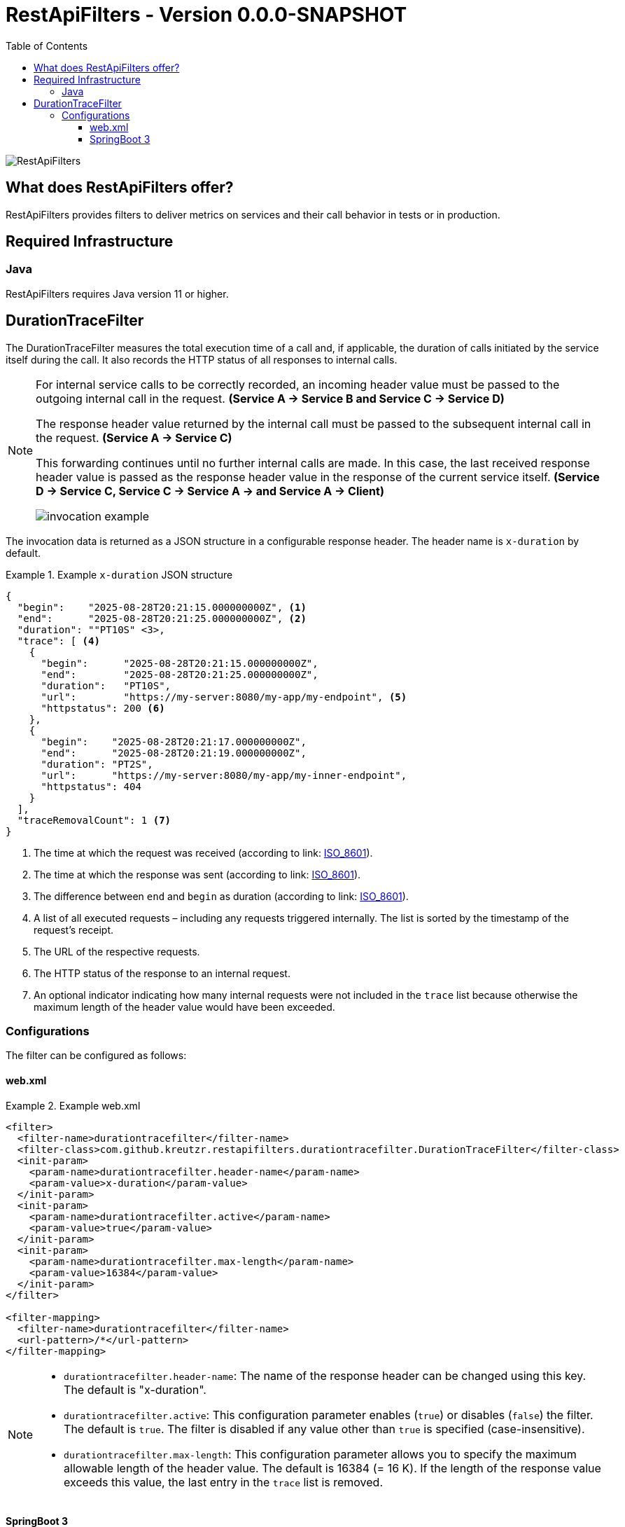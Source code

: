 = RestApiFilters - Version 0.0.0-SNAPSHOT
:encoding: utf-8
:lang: de
:toc: left
:toclevels: 5

image::img/restapifilters-logo_320x160.png[RestApiFilters]


== What does RestApiFilters offer?

RestApiFilters provides filters to deliver metrics on services and their call behavior in tests or in production.

== Required Infrastructure

=== Java
RestApiFilters requires Java version 11 or higher.

== DurationTraceFilter

The DurationTraceFilter measures the total execution time of a call and, if applicable, the duration of calls initiated by the service itself during the call. It also records the HTTP status of all responses to internal calls.

[NOTE]
====
For internal service calls to be correctly recorded, an incoming header value must be passed to the outgoing internal call in the request. *(Service A -> Service B and Service C -> Service D)*

The response header value returned by the internal call must be passed to the subsequent internal call in the request. *(Service A -> Service C)*

This forwarding continues until no further internal calls are made. In this case, the last received response header value is passed as the response header value in the response of the current service itself. *(Service D -> Service C, Service C -> Service A -> and Service A -> Client)*

image::img/invocation-example.png[]
====

The invocation data is returned as a JSON structure in a configurable response header. The header name is `x-duration` by default.

.Example `x-duration` JSON structure
====
[source,json]
----
{
  "begin":    "2025-08-28T20:21:15.000000000Z", <1>
  "end":      "2025-08-28T20:21:25.000000000Z", <2>
  "duration": ""PT10S" <3>,
  "trace": [ <4>
    {
      "begin":      "2025-08-28T20:21:15.000000000Z",
      "end":        "2025-08-28T20:21:25.000000000Z",
      "duration":   "PT10S",
      "url":        "https://my-server:8080/my-app/my-endpoint", <5>
      "httpstatus": 200 <6>
    },
    {
      "begin":    "2025-08-28T20:21:17.000000000Z",
      "end":      "2025-08-28T20:21:19.000000000Z",
      "duration": "PT2S",
      "url":      "https://my-server:8080/my-app/my-inner-endpoint",
      "httpstatus": 404
    }
  ],
  "traceRemovalCount": 1 <7>
}
----
<1> The time at which the request was received (according to link: https://de.wikipedia.org/wiki/ISO_8601[ISO_8601]).
<2> The time at which the response was sent (according to link: https://de.wikipedia.org/wiki/ISO_8601[ISO_8601]).
<3> The difference between `end` and `begin` as duration (according to link: https://de.wikipedia.org/wiki/ISO_8601[ISO_8601]).
<4> A list of all executed requests – including any requests triggered internally. The list is sorted by the timestamp of the request's receipt.
<5> The URL of the respective requests.
<6> The HTTP status of the response to an internal request.
<7> An optional indicator indicating how many internal requests were not included in the `trace` list because otherwise the maximum length of the header value would have been exceeded.
====

=== Configurations

The filter can be configured as follows:

==== web.xml

.Example web.xml
====
[source,json]
----
<filter>
  <filter-name>durationtracefilter</filter-name>
  <filter-class>com.github.kreutzr.restapifilters.durationtracefilter.DurationTraceFilter</filter-class>
  <init-param>
    <param-name>durationtracefilter.header-name</param-name>
    <param-value>x-duration</param-value>
  </init-param>
  <init-param>
    <param-name>durationtracefilter.active</param-name>
    <param-value>true</param-value>
  </init-param>
  <init-param>
    <param-name>durationtracefilter.max-length</param-name>
    <param-value>16384</param-value>
  </init-param>
</filter>

<filter-mapping>
  <filter-name>durationtracefilter</filter-name>
  <url-pattern>/*</url-pattern>
</filter-mapping>
----
====

[NOTE]
====
* `durationtracefilter.header-name`: The name of the response header can be changed using this key. The default is "x-duration".
* `durationtracefilter.active`: This configuration parameter enables (`true`) or disables (`false`) the filter. The default is `true`. The filter is disabled if any value other than `true` is specified (case-insensitive).
* `durationtracefilter.max-length`: This configuration parameter allows you to specify the maximum allowable length of the header value. The default is 16384 (= 16 K). If the length of the response value exceeds this value, the last entry in the `trace` list is removed.
====


==== SpringBoot 3

...




